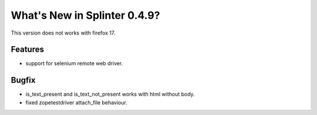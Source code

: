 

.. Copyright 2012 splinter authors. All rights reserved.
   Use of this source code is governed by a BSD-style
   license that can be found in the LICENSE file.

.. meta::
    :description: New splinter features on version 0.4.9.
    :keywords: splinter 0.4.9, python, news, documentation, tutorial, web application

What's New in Splinter 0.4.9?
=============================

This version does not works with firefox 17.

Features
--------

* support for selenium remote web driver.

Bugfix
------

* is_text_present and is_text_not_present works with html without body.
* fixed zopetestdriver attach_file behaviour.
